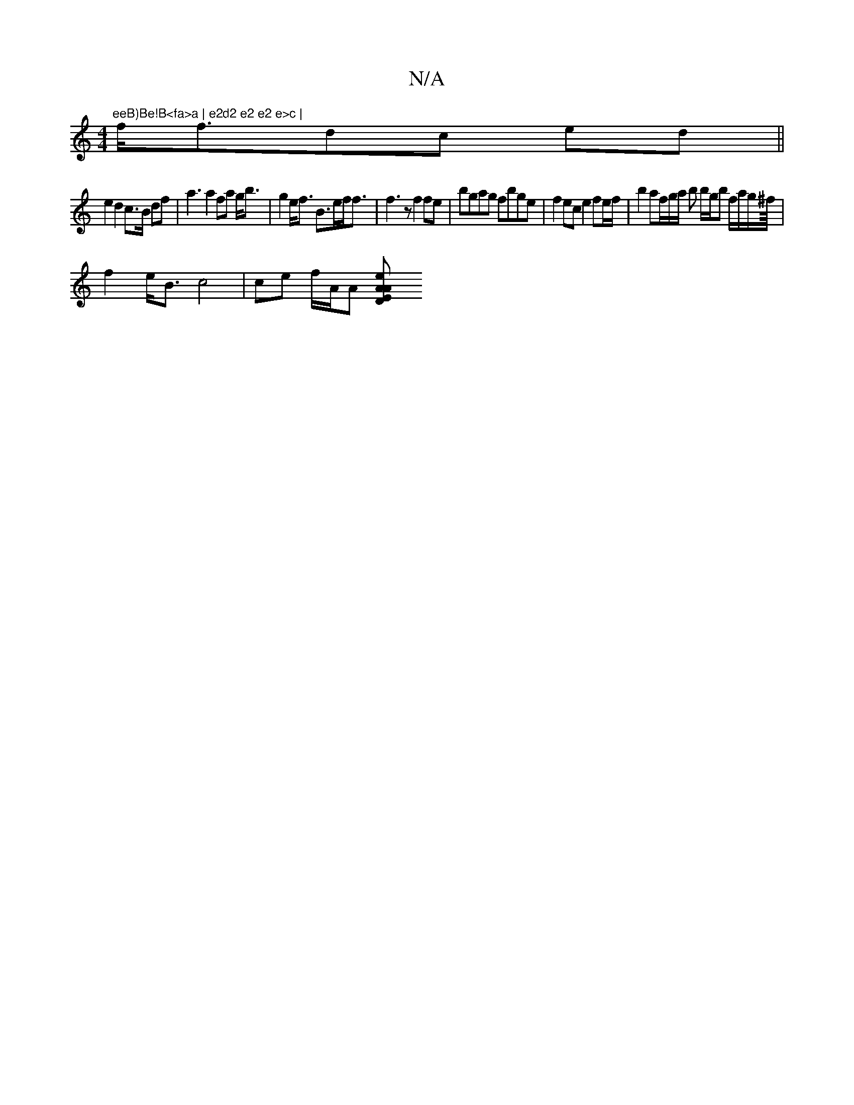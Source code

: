 X:1
T:N/A
M:4/4
R:N/A
K:Cmajor
"eeB)Be!B<fa>a | e2d2 e2 e2 e>c |
f<fdc ed ||
e2 d2 c>B df | a3 a2fa g<b | g2 e<f B>ef<f | f3 z f2fe |bgag fbge|f2ec e2 fe/f/ | b2 af/g/a/ bo b/g/b f/a/g/^f/8|
f2 e<B c4 | ce f/2A/2A [D2z2| "E"e2 A2 A